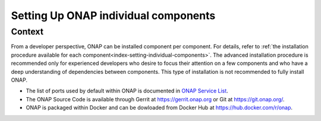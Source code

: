 .. This work is licensed undera Creative Commons Attribution 4.0
.. International License.
.. http://creativecommons.org/licenses/by/4.0
.. Copyright 2017-2018 ONAP


.. index:: Setting Up ONAP individual components


=========================================
**Setting Up ONAP individual components**
=========================================

.. _installing-onap-individual:

**Context**
===========
From a developer perspective, ONAP can be installed component per component.
For details, refer to :ref:`the installation procedure available for each component<index-setting-individual-components>`.
The advanced installation procedure is recommended only for experienced
developers who desire to focus their attention on a few components and who
have a deep understanding of dependencies between components.
This type of installation is not recommended to fully install ONAP.

* The list of ports used by default within ONAP is documented in `ONAP Service List <https://wiki.onap.org/display/DW/ONAP+Services+List>`_.
* The ONAP Source Code is available through Gerrit at https://gerrit.onap.org or Git at https://git.onap.org/.
* ONAP is packaged within Docker and can be dowloaded from Docker Hub at https://hub.docker.com/r/onap.

